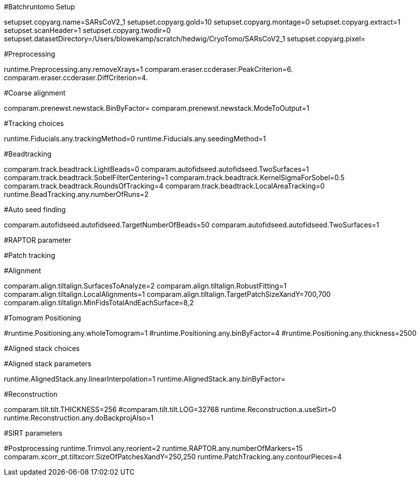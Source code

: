 #Batchruntomo Setup

setupset.copyarg.name=SARsCoV2_1
setupset.copyarg.gold=10
setupset.copyarg.montage=0
setupset.copyarg.extract=1
setupset.scanHeader=1
setupset.copyarg.twodir=0
setupset.datasetDirectory=/Users/blowekamp/scratch/hedwig/CryoTomo/SARsCoV2_1
setupset.copyarg.pixel=

#Preprocessing

runtime.Preprocessing.any.removeXrays=1
comparam.eraser.ccderaser.PeakCriterion=6.
comparam.eraser.ccderaser.DiffCriterion=4.


#Coarse alignment

comparam.prenewst.newstack.BinByFactor=
comparam.prenewst.newstack.ModeToOutput=1

#Tracking choices

runtime.Fiducials.any.trackingMethod=0
runtime.Fiducials.any.seedingMethod=1

#Beadtracking

comparam.track.beadtrack.LightBeads=0
comparam.autofidseed.autofidseed.TwoSurfaces=1
comparam.track.beadtrack.SobelFilterCentering=1
comparam.track.beadtrack.KernelSigmaForSobel=0.5
comparam.track.beadtrack.RoundsOfTracking=4
comparam.track.beadtrack.LocalAreaTracking=0
runtime.BeadTracking.any.numberOfRuns=2

#Auto seed finding

comparam.autofidseed.autofidseed.TargetNumberOfBeads=50
comparam.autofidseed.autofidseed.TwoSurfaces=1

#RAPTOR parameter

#Patch tracking

#Alignment

comparam.align.tiltalign.SurfacesToAnalyze=2
comparam.align.tiltalign.RobustFitting=1
comparam.align.tiltalign.LocalAlignments=1
comparam.align.tiltalign.TargetPatchSizeXandY=700,700
comparam.align.tiltalign.MinFidsTotalAndEachSurface=8,2

#Tomogram Positioning

#runtime.Positioning.any.wholeTomogram=1
#runtime.Positioning.any.binByFactor=4
#runtime.Positioning.any.thickness=2500

#Aligned stack choices


#Aligned stack parameters

runtime.AlignedStack.any.linearInterpolation=1
runtime.AlignedStack.any.binByFactor=

#Reconstruction

comparam.tilt.tilt.THICKNESS=256
#comparam.tilt.tilt.LOG=32768
runtime.Reconstruction.a.useSirt=0
runtime.Reconstruction.any.doBackprojAlso=1

#SIRT parameters

#Postprocessing
runtime.Trimvol.any.reorient=2
runtime.RAPTOR.any.numberOfMarkers=15
comparam.xcorr_pt.tiltxcorr.SizeOfPatchesXandY=250,250
runtime.PatchTracking.any.contourPieces=4
